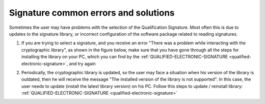 Signature common errors and solutions
=====================================

Sometimes the user may have problems with the selection of the Qualification Signature. Most often this is due to updates to the signature library, or incorrect configuration of the software package related to reading signatures.

1. If you are trying to select a signature, and you receive an error "There was a problem while interacting with the cryptographic library", as shown in the figure below, make sure that you have gone through all the steps for installing the library on your PC, which you can find by the :ref:`QUALIFIED-ELECTRONIC-SIGNATURE <qualified-electronic-signature>`, and try again

.. image:: pic_common_error/crypto-lib-err.jpg
   :width: 400
   :align: center

2. Periodically, the cryptographic library is updated, so the user may face a situation when his version of the library is outdated, then he will receive the message "The installed version of the library is not supported". In this case, the user needs to update (install the latest library version) on his PC. Follow this steps to update / reinstall library:  :ref:`QUALIFIED-ELECTRONIC-SIGNATURE <qualified-electronic-signature>`

.. image:: pic_common_error/crypto-lib-err-2.png
   :width: 400
   :align: center